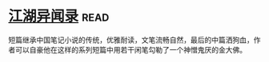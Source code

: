* [[https://book.douban.com/subject/4718389/][江湖异闻录]]:read:
短篇继承中国笔记小说的传统，优雅耐读，文笔流畅自然，最后的中篇洒狗血，作者可以自豪他在这样的系列短篇中用若干闲笔勾勒了一个神憎鬼厌的金大佛。
